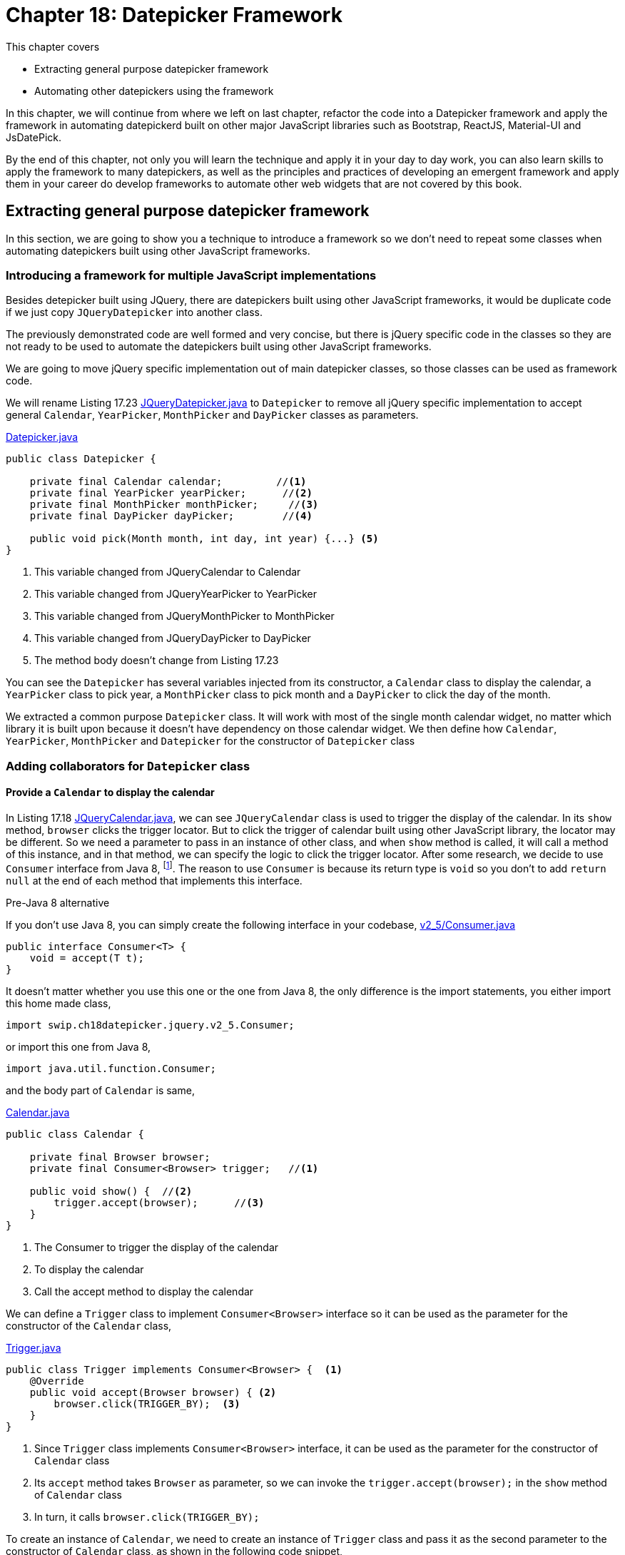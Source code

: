 = Chapter 18: Datepicker Framework

:imagesdir: ../images/ch18_datepicker

This chapter covers

* Extracting general purpose datepicker framework
* Automating other datepickers using the framework

In this chapter, we will continue from where we left on last chapter, refactor the code into a Datepicker framework and apply the framework in automating datepickerd built on other major JavaScript libraries such as Bootstrap, ReactJS, Material-UI and JsDatePick.

By the end of this chapter, not only you will learn the technique and apply it in your day to day work, you can also learn skills to apply the framework to many datepickers, as well as the principles and practices of developing an emergent framework and apply them in your career do develop frameworks to automate other web widgets that are not covered by this book.

== Extracting general purpose datepicker framework

In this section, we are going to show you a technique to introduce a framework so we don't need to repeat some classes when automating datepickers built using other JavaScript frameworks.

=== Introducing a framework for multiple JavaScript implementations

Besides detepicker built using JQuery, there are datepickers built using other JavaScript frameworks, it would be duplicate code if we just copy `JQueryDatepicker` into another class.



The previously demonstrated code are well formed and very concise, but there is jQuery specific code in the classes so they are not ready to be used to automate the datepickers built using other JavaScript frameworks.



We are going to move jQuery specific implementation out of main datepicker classes, so those classes can be used as framework code.

We will rename Listing 17.23 link:https://github.com/selenium-webdriver-in-practice/source/blob/master/src/test/java/swip/ch18datepicker/jquery/v3/Datepicker.java##L23-L29[JQueryDatepicker.java] to `Datepicker` to remove all jQuery specific implementation to accept general `Calendar`, `YearPicker`, `MonthPicker` and `DayPicker` classes as parameters.

[[datepicker-source]]
[source,java]
.link:https://github.com/selenium-webdriver-in-practice/source/blob/master/src/test/java/swip/ch18datepicker/jquery/v2_5/Datepicker.java#L16-L57[Datepicker.java]
----
public class Datepicker {

    private final Calendar calendar;         //<1>
    private final YearPicker yearPicker;      //<2>
    private final MonthPicker monthPicker;     //<3>
    private final DayPicker dayPicker;        //<4>

    public void pick(Month month, int day, int year) {...} <5>
}
----
<1> This variable changed from JQueryCalendar to Calendar
<2> This variable changed from JQueryYearPicker to YearPicker
<3> This variable changed from JQueryMonthPicker to MonthPicker
<4> This variable changed from JQueryDayPicker to DayPicker
<5> The method body doesn't change from Listing 17.23



You can see the `Datepicker` has several variables injected from its constructor, a `Calendar` class to display the calendar, a `YearPicker` class to pick year, a `MonthPicker` class to pick month and a `DayPicker` to click the day of the month.

We extracted a common purpose `Datepicker` class. It will work with most of the single month calendar widget, no matter which library it is built upon because it doesn’t have dependency on those calendar widget. We then define how  `Calendar`, `YearPicker`, `MonthPicker` and `Datepicker` for the constructor of `Datepicker` class

=== Adding collaborators for `Datepicker` class

==== Provide a `Calendar` to display the calendar

In Listing 17.18 link:https://github.com/selenium-webdriver-in-practice/source/blob/master/src/test/java/swip/ch17jquerydatepicker/jquery/v2/JQueryCalendar.java#L7-18[JQueryCalendar.java], we can see `JQueryCalendar` class is used to trigger the display of the calendar. In its `show` method, `browser` clicks the trigger locator. But to click the trigger of calendar built using other JavaScript library, the locator may be different. So we need a parameter to pass in an instance of other class, and when `show` method is called, it will call a method of this instance, and in that method, we can specify the logic to click the trigger locator. After some research, we decide to use `Consumer` interface from Java 8, footnote:[https://docs.oracle.com/javase/8/docs/api/java/util/function/Consumer.html]. The reason to use `Consumer` is because its return type is `void` so you don't to add `return null` at the end of each method that implements this interface.

[sidebar]
.Pre-Java 8 alternative
****
If you don't use Java 8, you can simply create the following interface in your codebase, link:https://github.com/selenium-webdriver-in-practice/source/blob/master/src/test/java/swip/ch18datepicker/jquery/v2_5/Consumer.java#L3-5[v2_5/Consumer.java]

[source,java]
----
public interface Consumer<T> {
    void = accept(T t);
}
----

It doesn't matter whether you use this one or the one from Java 8, the only difference is the import statements, you either import this home made class,

[source,java]
----
import swip.ch18datepicker.jquery.v2_5.Consumer;
----

or import this one from Java 8,

[source,java]
----
import java.util.function.Consumer;
----

****

and the body part of `Calendar` is same,

[source,java]
.link:https://github.com/selenium-webdriver-in-practice/source/blob/master/src/test/java/swip/framework/datepicker/Calendar.java#L14-L36[Calendar.java]
----
public class Calendar {

    private final Browser browser;
    private final Consumer<Browser> trigger;   //<1>

    public void show() {  //<2>
        trigger.accept(browser);      //<3>
    }
}
----
<1> The Consumer to trigger the display of the calendar
<2> To display the calendar
<3> Call the accept method to display the calendar

We can define a `Trigger` class to implement `Consumer<Browser>` interface so it can be used as the parameter for the constructor of the `Calendar` class,

[[Trigger-code]]
[source,java]
.link:https://github.com/selenium-webdriver-in-practice/source/blob/master/src/test/java/swip/ch18datepicker/jquery/v3/Trigger.java#L9-15[Trigger.java]
----
public class Trigger implements Consumer<Browser> {  <1>
    @Override
    public void accept(Browser browser) { <2>
        browser.click(TRIGGER_BY);  <3>
    }
}
----
<1> Since `Trigger` class implements `Consumer<Browser>` interface, it can be used as the parameter for the constructor of `Calendar` class
<2> Its `accept` method takes `Browser` as parameter, so we can invoke the `trigger.accept(browser);` in the `show` method of `Calendar` class
<3> In turn, it calls `browser.click(TRIGGER_BY);`

To create an instance of `Calendar`, we need to create an instance of `Trigger` class and pass it as the second parameter to the constructor of `Calendar` class, as shown in the following code snippet,

[source,java]
.Create Calendar instance
----
Calendar calendar = new Calendar(browser, new Trigger()); <1>
calendar.show();   <2>
----
<1> Create an instance of the calendar
<2> Call its `show` method and in term call the `accept` method of the `Trigger` class and call `browser.click(TRIGGER_BY);`

A calendar will be displayed after this call.

Here is the sequence diagram of how to trigger the display of the calendar

image::calendar-seq.png[title=Sequence Diagram of Triggering the Display of Calendar]

[sidebar]
.Consumer vs Function
****
We did use `Function<Browser, Void>` at the beginning of the writing. At that time, the `Trigger` class was implemented as link:https://github.com/selenium-webdriver-in-practice/source/blob/master/src/test/java/swip/ch18datepicker/jquery/v2_5/Trigger.java#L9-16[v2_5/Trigger.java]

[source,java]
----
public class Trigger implements Function<Browser,Void> {

    @Override
    public Void apply(Browser browser) {
        browser.click(TRIGGER_BY);
        return null;
    }
}
----

This `Trigger` class implements `Function<Browser, Void>` interface and return `Void` type, so it needs an extra line of `return null` at the end of the method.

`Consumer` interface from Java 8 is better in this case.
****

==== Implementing `MonthPicker` class to pick month

We then define a `MonthPicker` class in charge of flipping the calendar to the desired month. We learnt from Chapter 17 that `MonthPicker` class need to be able to read "Display Month" from calendar and click "Previous Month Button" or "Next Month Button", depending on the direction of the month it wants to pick. In Listing 17.20, those responsibility is handled by the methods inside `MonthPicker` class. We are going to treat the buttons the same way we treat the trigger, to let them be a `Consumer<Browser` interface and implement the logic inside `accept` method to click the button. Since we need to read the "Display Month" as an integer value, we define that as an `Function<Browser, Integer>`.

These are the instance variables of `MonthPicker` class, they are passed by the constructor of the class.

[source,java]
.link:https://github.com/selenium-webdriver-in-practice/source/blob/master/src/test/java/swip/ch18datepicker/jquery/v2_5/MonthPicker.java#L11-14[MonthPicker.java]
----
private final Browser browser;                       //<1>
private final Consumer<Browser> previousMonth;         //<2>
private final Consumer<Browser> nextMonth;                //<3>
private final Function<Browser, Integer> displayMonth;      //<4>
----
<1> A `Browser` which provides access to `WebDriver`
<2> A `Consumer<Browser>` to click previous month button
<3> A `Consumer<Browser>` to click next month button
<4> A `Function<Browser, Integer>` to read the display month on calendar

And the `pick` method has the same logic as Listing 17.20, what has changed is that those original methods of `JQueryMonthPicker` are replaced by the methods from those instance variables `previousMonth`,`nextMonth` and `displayMonth`

.Relocation of original JQueryDatepicker methods for month related operations
[cols="3",options="header",]
|=========================================
|Original methods of JQueryMonthPicker
|New methods in MonthPicker
|Host Classes of the new methods

|`displayMonth()`
|`displayMonth .apply(browser)`
|`DisplayMonth`

|`nextMonth()`
|`nextMonth .accept(browser)`
|`NextMonth`

|`previousMonth()`
|`previousMonth .accept(browser)`
|`PreviousMonth`
|=========================================

Here is the `pick` method of `MonthPicker`,

[source,java]
.link:https://github.com/selenium-webdriver-in-practice/source/blob/master/src/test/java/swip/ch18datepicker/jquery/v2_5/MonthPicker.java#L26-L37[MonthPicker.java]
----
public void pick(int month) {
    int difference =  displayMonth.apply(browser) - month;    //<1>
    if (difference < 0) {                             //<2>
        for (int i = difference; i < 0; i++) {
            nextMonth.accept(browser);            //<3>
        }
    } else if (difference > 0) {                       //<4>
        for (int i = 0; i < difference; i++) {              //<5>
           previousMonth.accept(browser);
        }
    }
}
----
<1> To calculate how many times it need to click, if displayMonth is 8 and month is 11, then the difference is -3
<2> If the difference is negative, it means the target is in the future, so need to click next month button
<3> Clicking next month button many times, according to the difference between displayMonth of month
<4> If the difference is positive, it means the target is in the past, so need to click previous month button
<5> Clicking previous month button many times, according to the difference between displayMonth of month

And we can use the host class names in the column 3 of the table to define the classes to be used as parameters for the constructor of `MonthPicker` class.

`PreviousMonth` class for the second parameter of the constructor of `MonthPicker` class,

[source,java]
.link:https://github.com/selenium-webdriver-in-practice/source/blob/master/src/test/java/swip/ch18datepicker/jquery/v3/PreviousMonth.java#L10-16[PreviousMonth.java]
----
public class PreviousMonth implements Consumer<Browser> {  <1>
    @Override
    public void accept(Browser browser) {
        browser.await(CALENDAR).click(PREV_MONTH_BUTTON); <2>
    }
}
----
<1> It implements `Consumer<Browser>`
<2> This is same as `previousMonth` method in `JQueryMonthPicker` class

`NextMonth` class for the third parameter of the constructor of `MonthPicker` class,

[source,java]
.link:https://github.com/selenium-webdriver-in-practice/source/blob/master/src/test/java/swip/ch18datepicker/jquery/v3/NextMonth.java#L10-16[NextMonth.java]
----
public class NextMonth implements Consumer<Browser> {   <1>
    @Override
    public void accept(Browser browser) {     <2>
        browser.await(CALENDAR).click(NEXT_MONTH_BUTTON);
    }
}
----
<1> It implements `Consumer<Browser>`
<2> This is same as `nextMonth` method in `JQueryMonthPicker` class

`DisplayMonth` class for the fourth parameter of the constructor of `MonthPicker` class,

[source,java]
.link:https://github.com/selenium-webdriver-in-practice/source/blob/master/src/test/java/swip/ch18datepicker/jquery/v3/DisplayMonth.java#L11-18[DisplayMonth.java]
----
public class DisplayMonth implements Function<Browser, Integer> {  <1>
   @Override
   public Integer apply(Browser browser) {          <2>
       String text = browser.await(CALENDAR).getUpperText(MONTH);
       return Month.valueOf(text).ordinal();
   }
}
----
<1> It implements `Function<Browser, Integer>`
<2> This is same as `displayMonth` method in `JQueryMonthPicker` class

Then we can create an instance of `MonthPicker` class by calling its constructor with the required parameters, `browser`, `new PreviousMonth()`, `new NextMonth()` and `new DisplayMonth()`.

[source,java]
----
new MonthPicker(browser,
  new PreviousMonth(), new NextMonth(), new DisplayMonth());
----

And this instance of `MonthPicker` can use used as a parameter for the constructor of `DatePicker` class.

==== Changing `MonthPicker` to `CalendarPicker` class to pick both month and year

We are extracting a `YearPicker` class in charge of flipping the calendar to the desired year, but we notice it has exactly same type of variables as `MonthPicker` class. The logic of the `pick` method of `YearPicker` and `MonthPicker` are same except that use different variable names, so we decide to use one class `CalendarPicker`.

[[CalendarPicker]]
[source,java]
.link:https://github.com/selenium-webdriver-in-practice/source/blob/master/src/test/java/swip/framework/datepicker/CalendarPicker.java#L8-L40[CalendarPicker.java]
----
public class CalendarPicker {

    private final Browser browser;
    private final Consumer<Browser> previous;      //<1>
    private final Consumer<Browser> next;          //<2>
    private final Function<Browser, Integer> displayValue; //<3>

    void pick(int value) {...}  <4>
}
----
<1> It can be previous month or previous year
<2> It can be next month or next year
<3> It can be display month or display year
<4> The logic is same as before except the variable names changed accordingly

Same as month picking classes, we need some year picking classes as well,

.Relocation of original JQueryDatepicker methods for year related operations
[cols="3",options="header",]
|=========================================
|Original methods of JQueryYearPicker
|New methods in CalendarPicker
|Host Classes of new methods

|`displayYear()` |`displayValue.apply(browser)`|`DisplayYear`
|`nextYear()`    |`next.accept(browser)`       |`NextYear`
|`previousYear()`|`previous.accept(browser()`  |`PreviousYear`
|=========================================

And we can provide implementations for jQuery and use them as the parameters for the constructor of the `YearPicker`.

`PreviousYear` class for the second parameter of the constructor of `YearPicker` class,

[source,java]
.link:https://github.com/selenium-webdriver-in-practice/source/blob/master/src/test/java/swip/ch18datepicker/jquery/v3/PreviousYear.java#L7-17[PreviousYear.java]
----
public class PreviousYear implements Consumer<Browser> {  <1>

    private final PreviousMonth previousMonth = new PreviousMonth();

    @Override
    public void accept(Browser browser) {       <2>
        for (int i = 0; i < 12; i++) {      <3>
            previousMonth.accept(browser);
        }
    }
}
----
<1> It implements `Consumer<Browser>`
<2> This method is the `previousYear` in `JQueryYearPicker` class
<3> Same as `JQueryYearPicker` class, it uses `PreviousMonth` to click the previous month button 12 times.

`NextYear` class for the third parameter of the constructor of `YearPicker` class,

[source,java]
.link:https://github.com/selenium-webdriver-in-practice/source/blob/master/src/test/java/swip/ch18datepicker/jquery/v3/NextYear.java#L7-17[NextYear.java]
----
public class NextYear implements Consumer<Browser> {      <1>

    private final NextMonth nextMonth = new NextMonth();

    @Override
    public void accept(Browser browser) {     <2>
        for (int i = 0; i < 12; i++) {      <3>
            nextMonth.accept(browser);
        }
    }
}
----
<1> It implements `Consumer<Browser>`
<2> This method is the `nextYear` in `JQueryYearPicker` class
<3> Same as `JQueryYearPicker` class, it uses `NextMonth` to click the next month button 12 times.

`DisplayYear` class for the fourth parameter of the constructor of `YearPicker` class,

[source,java]
.link:https://github.com/selenium-webdriver-in-practice/source/blob/master/src/test/java/swip/ch18datepicker/jquery/v3/DisplayYear.java#L10-17[DisplayYear.java]
----
public class DisplayYear implements Function<Browser, Integer> { <1>
    @Override
    public Integer apply(Browser browser) {             <2>
        String text = browser.await(CALENDAR).getText(YEAR);
        return Integer.parseInt(text);
    }
}
----
<1> It implements `Function<Browser, Integer>`
<2> This method is the `displayYear` in `JQueryYearPicker` class

We can create an instance of `CalendarPicker` class by calling its constructor and pass the required parameters such as `browser`, `new PreviousYear()`, `new NextYear()` and `new DisplayYear()`,

[source,java]
.Create CalendarPicker instance to pick year
----
new CalendarPicker(browser, new PreviousYear(), new NextYear(), new DisplayYear()),
----

And this instance of `CalendarPicker` can use used as a parameter for the constructor of `DatePicker` class.

Here is the sequence diagram of how `CalendarPicker` works,

image::calendarpicker-seq.png[title=Sequence Diagram of how `CalendarPicker` works]

==== Providing an interface for picking a day from the month

We add this `DayPicker` interface to pick the day from the calendar month. Since we don't have a way to template the operations to pick a day, so we make it an interface.

[source,java]
.link:https://github.com/selenium-webdriver-in-practice/source/blob/master/src/test/java/swip/ch18datepicker/jquery/v3/DayPicker.java#L3-5[DayPicker.java]
----
public interface DayPicker {
    void pick(int day);
}
----

And have the `JQueryDayPicker` implementing this interface and change its `pickDay` method to `pick`, link:https://github.com/selenium-webdriver-in-practice/source/blob/master/src/test/java/swip/ch18datepicker/jquery/v3/JQueryDayPicker.java##L10-L24[JQueryDayPicker.java]

[source,java]
----
public class JQueryDayPicker implements DayPicker {...}
----

After these changes, `Datepicker` class evolves into the following form, but the body of `pick` method doesn't change from Listing [[datepicker-source]], what has changed is the types of the instance variables.

[[datepicker-source]]
[source,java]
.link:https://github.com/selenium-webdriver-in-practice/source/blob/master/src/test/java/swip/framework/datepicker/Datepicker.java#L15-18[Datepicker.java]
----
private final Calendar calendar;           //<1>
private final CalendarPicker yearPicker;                  //<2>
private final CalendarPicker monthPicker;                 //<3>
private final DayPicker dayPicker;        //<4>
----
<1> The Calendar
<2> The control to pick the year from the calendar, it changed from YearPicker to CalendarPicker
<3> The control to pick the month from the calendar, it changed from MonthPicker to CalendarPicker
<4> The control to pick the day from the calendar

Here is the class diagram of current `Datepicker`,

image::Datepicker.v5.png[title=Class Diagram of Datepicker]

You can see, it is simpler than the previous version and only have 4 framework classes.

Then We use page object pattern to organize the responsibilities of the page.

==== Adding a Page Object to create the `Datepicker` object

Applying what we have learnt from Chapter 5, we create `JQueryDatepickerPage` class with the `pick` method to pick the date and `getDate` method to read the date it picks, and the `pick` method just delegates the call to the datepicker instance variable it creates during construction time. You can see how to create an instance of `Datepicker` class in the constructor of `JQueryDatepickerPage` class,

[[JQueryDatepickerPage-code]]
[source,java]
.link:https://github.com/selenium-webdriver-in-practice/source/blob/master/src/test/java/swip/ch18datepicker/jquery/v3/JQueryDatepickerPage.java#L19-25[JQueryDatepickerPage.java]
----
this.datepicker = new Datepicker(  //<1>
    new Calendar(browser, new Trigger()),
    new CalendarPicker(browser,
         new PreviousYear(), new NextYear(), new DisplayYear()),
    new CalendarPicker(browser,
         new PreviousMonth(), new NextMonth(), new DisplayMonth()),
    new JQueryDayPicker(browser));
----
<1> Creating an instance of `Datepicker` and injecting its instance variables using constructor injection

The it can tested by the test `JQueryDatepicker_v3_IT`. As of the writing, it flips the calendar towards the future direction.

While extracting jQuery specific logic out of the framework classes, we have implemented many classes, for example, `Trigger`, `PreviousMonth`, `PreviousYear` and so on to represent the controls on calendar. This approach resulted in too many classes to be managed. One way to remove those classes is to use Lambda Expression from Java 8. When we automate other datepickers, we will replace those classes instantiation with lambda expression.

== Automating other datepickers

We then use the same framework to automate the datepicker built using Bootstrap.

=== Automating Bootstrap datepicker

Bootstrap is a very popular web framework, so we are going to use its datapicker to demonstrate the applicability of this Datepicker framework. We are going to use Web Developer Tool to inspect the elements of this datepicker.

==== Identifying the elements of Bootstrap datepicker

Most of the elements on Bootstrap calendar are similar to jQuery calendar except they use different `class` attributes. But there is a major difference, unlike jQuery, whose display year and display month are in two separate HTML `span` elements, on Bootstrap calendar, the month and year displayed are on same HTML `th` element.

[source,html]
----
<th colspan="5" class="datepicker-switch">February 2016</th>  <1>
----

How to make it work with the framework we developed for jQuery datepicker? We are going to need a class to extract the month and year value from the same display element, but first we need to code to locate those elements.

Once we identify all the important elements on the Bootstrap datepicker, we can define locator supplier enum `BootstrapByClassName` to implement `Supplier<By>`.

[[BootstrapByClassName]]
[source,java]
.link:https://github.com/selenium-webdriver-in-practice/source/blob/master/src/test/java/swip/locators/bootstrap/BootstrapByClassName.java#L14-L32[BootstrapByClassName.java]
----
CALENDAR("datepicker-days"),            //<1>
TRIGGER_BY("trigger"),                  //<2>
NEXT_MONTH_BUTTON("next"),              //<3>
PREV_MONTH_BUTTON("prev"),              //<4>
DISPLAY_MONTH_YEAR("datepicker-switch");      //<5>
----
<1> Locator for the calendar
<2> Locator for the calendar trigger
<3> Locator for next month button
<4> Locator for previous month button
<5> Locator for display month and year

Next, we are going to implement some function to click the elements to flip the calendar backwards or forwards.

==== Implementing Bootstrap specific functions using lambda expression

Unlike jQuery, we implemented many classes for the functions, we are going to use lambda expression to create the `Datepicker` instance. But this works only on Java 8.

[source,java]
.link:https://github.com/selenium-webdriver-in-practice/source/blob/master/src/test/java/swip/ch18datepicker/bootstrap/v1/BootstrapDatepickerPage.java#L21-34[BootstrapDatepickerPage.java]
----
this.datepicker = new Datepicker(
    new Calendar(browser,       <6>
        b -> browser.click(TRIGGER_BY)  <1>
    ),
    new CalendarPicker(browser,    <7>
        b -> previousYear(),  <2>
        b -> nextYear(),      <3>
        b -> displayYear()    <4>
    ),
    new CalendarPicker(browser,     <8>
        b -> previousMonth(),
        b -> nextMonth(),
        b -> displayMonth()
    ), new BoostrapDayPicker(browser));      <5>
----
<1> Create a `Consumer<Browser>` object and when its `accept` method is called, call `broswer.click(TRIGGER_BY)` for the second parameter to `Calendar`
<2> Create a `Consumer<Browser>` object and when its `accept` method is called, call `this.previousYear()` for the second parameter to `YearPicker`
<3> Create a `Consumer<Browser>` object and when its `accept` method is called, call `this.nextYear()` for the third parameter to `YearPicker`
<4> Create a `Function<Browser, Integer>` object and when its `apply` method is called, call `this.displayYear()` for the fourth parameter to `YearPicker`
<5> Create a `BoostrapDayPicker` object for the fourth parameter to `Datepicker`
<6> Create a `Calendar` object for the first parameter to `Datepicker`
<7> Create a `CalendarPicker` object for the second parameter to `Datepicker`
<8> Create a `CalendarPicker` object for the second parameter to `Datepicker`

You use Lambda expression to create instance of those classes, so you don't need to define `Trigger`, `PreviousYear`, `NextYear`, `DisplayYear`, `PreviousMonth`, `NextMonth` and `DisplayMonth` classes. But you still need to add those methods inside `BootstrapDatepickerPage` to provide correspondent functions.

Here are some methods used to pick month and the methods for pick year are quite similar.

[source,java]
.link:https://github.com/selenium-webdriver-in-practice/source/blob/master/src/test/java/swip/ch18datepicker/bootstrap/v1/BootstrapDatepickerPage.java#L62-77[BootstrapDatepickerPage.java]
----
private int displayMonth() {
    return TO_MONTH.apply(extract(browser, 0)).ordinal();
}

private void previousMonth() {
    browser.await(CALENDAR).click(PREV_MONTH_BUTTON);  //<3>
}

private void nextMonth() {
    browser.await(CALENDAR).click(NEXT_MONTH_BUTTON);  //<4>
}

private String extract(Browser browser, int i) {  //<1>
    return browser.await(CALENDAR)
        .getText(DISPLAY_MONTH_YEAR).split(" ")[i];
}
----

`BoostrapDayPicker` is the day picker for Bootstrap. And Bootstrap calendar behaves slightly different from jQuery calendar, it doesn't close after `WebDriver` clicks the day button, so we need to add logic to click outside the calendar to close it.

[source,java]
.link:https://github.com/selenium-webdriver-in-practice/source/blob/master/src/test/java/swip/ch18datepicker/bootstrap/v1/BootstrapDayPicker.java#L11-L29[BootstrapDayPicker.java]
----
public class BootstrapDayPicker implements DayPicker {

    private Browser browser;

    @Override
    public void pick(int day) {
      browser.await(CALENDAR).findElements(TD)       <2>
          .filter(e -> e.getText().equals(String.valueOf(day)))  <3>
          .findFirst()      <5>
          .get()
          .click();                           <4>
      browser.click(FORM);              <1>
      browser.await(new ElementVisible(CALENDAR).negate()); <6>
    }
}
----
<1> After clicking the day from the month, bootstrap doesn't closed the calendar so need to click outside the calendar to close it
<2> Find the calendar and then find all td elements on the calendar
<3> Find all td elements with the text same as the day string
<4> Click it, that is the day we want to pick
<5> The first td same as the day string is the only one we are looking for
<6> Wait for the calendar become invisible

You can run the following test to see how it works, and the style of this test is more concise than Listing <<jQueryDatePickerPage-V5>>,

[source,java]
.link:https://github.com/selenium-webdriver-in-practice/source/blob/master/src/test/java/swip/ch18datepicker/tests/BootstrapDatepicker_v1_IT.java#L27-L33[BootstrapDatepicker_v1_IT.java]
----
@Test
public void pickADate() {
// TODO
}
----
<1> Create an instance of anonymous subclass `BootstrapDatepickerPage` class and the code within the inner bracket is anonymous constructor
<2> Call `pick` method of  `BootstrapDatepickerPage`
<3> Call `getDate` method of  `BootstrapDatepickerPage`

Now we can conclude that the framework can be used in the automation for two datepicker implementations.

As of today, ReactJS became more and more popular, can we use this framework to automate the datepicker built upon ReactJS?

=== Automating ReactJS Datepicker crafted by Hackerone

ReactJS became more and more popular now, so we use this ReactJS Datapicker crafted by Hacherone to demonstrate the applicability of this Datepicker framework. But it is not the only datepicker available for ReactJS.

==== Identifying the elements of ReactJS Datepicker

Most of the elements on ReactJS calendar are also similar to jQuery and Bootstrap calendars except they use different `class` attributes. Similar as Bootstrap, the month and year displayed are on one `div` element.

[source,html]
----
<div class="react-datepicker__current-month">April 2016</div>
----

So we also need to extract the month and year value from the `div` element, just like what we did for Bootstrap.

We define locator supplier enum `ReactByClassName` to implement `Supplier<By>`,

[[ReactByClassName]]
[source,java]
.link:https://github.com/selenium-webdriver-in-practice/source/blob/master/src/test/java/swip/locators/react/ReactByClassName.java#L14-L19[ReactByClassName.java]
----
TRIGGER_CONTAINER("react-datepicker__input-container"),
TRIGGER_BY("ignore-react-onclickoutside"),
CALENDAR("react-datepicker"),            //<1>
NEXT_MONTH_BUTTON("react-datepicker__navigation--next"),              //<2>
PREV_MONTH_BUTTON("react-datepicker__navigation--previous"),              //<3>
DISPLAY_MONTH_YEAR("react-datepicker__current-month");      //<4>
----
<1> Locator for the calendar
<2> Locator for next month button
<3> Locator for previous month button
<4> Locator for display month and year

We learnt from Chapter 6 that we can't use its `class` attribute to locate input field. And we are going to use an Xpath alternative locating method to find the trigger,

[[ReactByXpath]]
[source,java]
.link:https://github.com/selenium-webdriver-in-practice/source/blob/master/src/test/java/swip/locators/react/ReactByXpath.java#L14-L28[ReactByXpath.java]
----
TRIGGER_BY("//*[@id=\"app\"]/descendant::input");  <1>
----
<1> It means find something with id "app" and the first input field on that element

We run this test and it displays the calendar.

[source,java]
.link:https://github.com/selenium-webdriver-in-practice/source/blob/master/src/test/java/swip/ch18datepicker/tests/FindByXpath_v2_IT.java#L27-L33[FindByXpath_v2_IT.java]
----
@Test
public void trigger() {
     browser.click(ReactByXpath.TRIGGER_BY);
}
----

And you can see how clean the code becomes after using framework.

Next, we are going to implement some function to click the elements to flip the calendar backwards or forwards.

==== Implementing ReactJS specific functions

Unlike jQuery, we used individual classes for each functions, and unlike Bootstrap, we used lambda expression to organize those functions, for ReactJS, we are going to use enum constants.

First, implement the functions to read the year and month.

===== Organizing functions to read year and month on calendar into integers

We need to implement the functions to read the year and month information displayed on calendar, `ReactCalendarDisplayValue` implements `Function<Browser, Integer>` and we use its constants as the parameter for the constructor of `CalendarPicker` class in Listing <<CalendarPicker>>.

[source,java]
.link:https://github.com/selenium-webdriver-in-practice/source/blob/master/src/test/java/swip/ch18datepicker/react/ReactCalendarDisplayValue.java##L8-L38[ReactCalendarDisplayValue.java]
----
import static swip.locators.react.ReactByClassName.CALENDAR;          <5>
import static swip.locators.react.ReactByClassName.DISPLAY_MONTH_YEAR;   <6>

public enum ReactCalendarDisplayValue implements Function<Browser, Integer> {

    DISPLAY_YEAR {
        @Override
        public Integer apply(Browser browser) {
            return parseInt(extract(browser, 1));       //<1>
        }
    },
    DISPLAY_MONTH {
        @Override
        public Integer apply(Browser browser) {
            return TO_MONTH.apply(extract(browser, 0)).ordinal();       //<2>
        }
    };

    private static String extract(Browser browser, int i) {  //<3>
        return browser.await(CALENDAR)
           .getText(DISPLAY_MONTH_YEAR).split(" ")[i];  <4>
    }

}
----
<1> Extract year from the display
<2> Extract month from the display
<3> On the ReactJS datepicker, the month and year are in the same element
<4> We need to split it into two, display month and display year
<5> The locator enum constant for the calendar
<6> The locator enum constant for the display month and year

And ReactJS calendar controls for various buttons.

===== Organizing ReactJS Calendar Controls

`ReactCalendarControls` implements `Consumer<Browser>` so its constants can be used as the parameter for the constructor of `CalendarPicker` class in Listing <<CalendarPicker>>. And `CalendarPicker` class is used as the parameters when constructing an instance of `Datepicker` class, as shown in Listing <<BoostrapDatepickerPage>>.

[[ReactCalendarControls]]
[source,java]
.link:https://github.com/selenium-webdriver-in-practice/source/blob/master/src/test/java/swip/ch18datepicker/react/ReactCalendarControls.java##L7-L47[ReactCalendarControls.java]
----
import static swip.locators.react.ReactByXpath.TRIGGER_BY;  <6>
import static swip.locators.react.ReactByClassName.*;  <6>

public enum ReactCalendarControls implements Consumer<Browser> {    //<6>
    TRIGGER {
        @Override
        public void accept(Browser browser) {
             browser.click(TRIGGER_BY);     <1>
        }
    },
    NEXT_MONTH {
        @Override
        public void accept(Browser browser) {
            browser.await(CALENDAR).click(NEXT_MONTH_BUTTON);          //<2>
        }
    },
    PREVIOUS_MONTH {...}, <3>
    NEXT_YEAR {
        @Override
        public void accept(Browser browser) {
            for (int i = 0; i < 12; i++) {       //<4>
                NEXT_MONTH.accept(browser);
            }
        }
    },
    PREVIOUS_YEAR {...}  <5>
}
----
<1> Clicking the tigger to display the calendar
<2> Clicking the next month button
<3> Clicking the previous month button
<4> Since there is no next year button, clicking the next month button 12 times
<5> Similar to `NEXT_YEAR`
<6> The locator enum constants for ReactJS calendar controls

And day picker for ReactJS.

===== Implementing ReactJS specific day picking class

ReactJS calendar behaves same as jQuery calendar, it closes after `WebDriver` clicks the day button, so we don't need to do anything to close it.

[[ReactDayPicker]]
[source,java]
.link:https://github.com/selenium-webdriver-in-practice/source/blob/master/src/test/java/swip/ch18datepicker/react/ReactDayPicker.java#L10-L28[ReactDayPicker.java]
----
public class ReactDayPicker implements DayPicker {

    private Browser browser;

    @Override
    public void pick(int day) {
        browser.await(CALENDAR).findElements(DIV)       <1>
            .filter(e -> e.getText().equals(String.valueOf(day)))  <2>
            .findFirst()      <4>
            .get()
            .click();                           <3>
        browser.await(new ElementVisible(CALENDAR).negate());  //<5>
    }
}
----
<1> Find the calendar and then find all div elements on the calendar
<2> Find all td elements with the text same as the day string
<3> Click it, that is the day we want to pick
<4> The first td same as the day string is the only one we are looking for
<5> Wait for the calendar become invisible

We then add `ReactDatepickerPage` class, just like what we did for jQuery and Bootstrap.

===== Using page class to apply the Page Object pattern

We add `ReactDatepickerPage` class to encapsulate the `Datepicker` and logic to access elements on the page,

[[ReactDatepickerPage]]
[source,java]
.link:https://github.com/selenium-webdriver-in-practice/source/blob/master/src/test/java/swip/ch18datepicker/react/ReactDatepickerPage.java#L22-L27[ReactDatepickerPage.java]
----
this.datepicker = new Datepicker(
    new Calendar(browser, TRIGGER),
    new CalendarPicker(browser, PREVIOUS_YEAR, NEXT_YEAR, DISPLAY_YEAR),  <1>
    new CalendarPicker(browser, PREVIOUS_MONTH, NEXT_MONTH, DISPLAY_MONTH),
    new ReactDayPicker(browser)
);
----
<1> These constants are from `ReactCalendarControls` and `ReactCalendarDisplayValue`

You can run the following test to see how it works,

[source,java]
.link:https://github.com/selenium-webdriver-in-practice/source/blob/master/src/test/java/swip/ch18datepicker/tests/ReactDatepickerIT.java#L27-L33[ReactDatepickerIT.java]
----
// TODO
----

Similarly, we can just copy the structure of those enum from ReactJS package to other packages and modify them to automate other datepickers.

=== Automating Material-UI datepicker

We can use Web Developer Tool to gather the locators from Material-UI datepicker, unfortunately there is no id can be used so we have to use Xpath locators. We create `MaterialByXpath` enum can add following constants into it.

[source,java]
.link:https://github.com/selenium-webdriver-in-practice/source/blob/master/src/test/java/swip/locators/material_ui/MaterialByXpath.java#L14-L19[MaterialByXpath.java]
----
TRIGGER_BY("//*[@id=\"mui-id-2\"]"),
CALENDAR(
"/html/body/div[2]/div/div[1]/div/div/div[1]"),
OK_BUTTON(
"/html/body/div[2]/div/div[1]/div/div/div[2]/button[2]/div/span"),
NEXT_MONTH_BUTTON(
"/html/body/div[2]/div/div[1]/div/div/div[1]/div/div[3]/div[1]/div[3]/button"),
PREV_MONTH_BUTTON(
"/html/body/div[2]/div/div[1]/div/div/div[1]/div/div[3]/div[1]/div[2]/button"),
DISPLAY_MONTH_YEAR(
"/html/body/div[2]/div/div[1]/div/div/div[1]/div/div[3]/div[1]/div[1]/div/div");
----

`MaterialCalendarControls`, `MaterialCalendarDisplayValue`, `MaterialDayPicker` and `MaterialDatepickerPage` look same as the ones for ReactJS implementation except importing the enum constants from `MaterialByXpath`.

[source,java]
----
import static swip.locators.material_ui.MaterialByXpath.*;
----

`MaterialCalendarControls` is the enum with `TRIGGER`, `NEXT_MONTH` and so on.

[source,java]
.link:https://github.com/selenium-webdriver-in-practice/source/blob/master/src/test/java/swip/locators/material_ui/MaterialCalendarControls.java#L14-L19[MaterialCalendarControls.java]
----
public enum MaterialCalendarControls implements Consumer<Browser> {    //<6>
    TRIGGER {...},
    NEXT_MONTH {...},
    PREVIOUS_MONTH {...},
    NEXT_YEAR {...},
    PREVIOUS_YEAR {...}
}
----

`MaterialCalendarDisplayValue` is the enum with `DISPLAY_YEAR` and `DISPLAY_MONTH`.

[source,java]
.link:https://github.com/selenium-webdriver-in-practice/source/blob/master/src/test/java/swip/locators/material_ui/MaterialCalendarDisplayValue.java#L14-L19[MaterialCalendarDisplayValue.java]
----
public enum MaterialCalendarDisplayValue implements Function<Browser, Integer> {
     DISPLAY_YEAR {...},
     DISPLAY_MONTH {...};
}
----

`MaterialDayPicker` is not an enum, it is a class and it is almost same as Listing <<ReactDayPicker>> expect it need to click "OK" button to close the calendar.

[source,java]
.link:https://github.com/selenium-webdriver-in-practice/source/blob/master/src/test/java/swip/locators/material_ui/MaterialDayPicker.java#L14-L19[MaterialDayPicker.java]
----
public class MaterialDayPicker implements DayPicker {

  @Override
  public void pick(int day) {
      browser.await(CALENDAR).findElements(BUTTON)
          .filter(e -> e.getText().equals(String.valueOf(day)))
          .findFirst()
          .get()
          .click();
      browser.click(OK_BUTTON);                             <1>
      browser.await(new ElementVisible(CALENDAR).negate());
  }
}
----
<1> You need to click the "OK" button to close the calendar

And `MaterialDatepickerPage` is almost same as `ReactDatepickerPage` in Listing <<ReactDatepickerPage>> except the last parameter is an `MaterialDayPicker`.

[source,java]
.link:https://github.com/selenium-webdriver-in-practice/source/blob/master/src/test/java/swip/locators/material_ui/MaterialDatepickerPage.java#L14-L19[MaterialDatepickerPage.java]
----
    this.datepicker = new Datepicker(
        new Calendar(browser, MaterialCalendarControls.TRIGGER),
        new CalendarPicker(browser, PREVIOUS_YEAR, NEXT_YEAR, DISPLAY_YEAR),
        new CalendarPicker(browser, PREVIOUS_MONTH, NEXT_MONTH, DISPLAY_MONTH),
        new MaterialDayPicker(browser)
    );
----

Here is a test to run the datepicker,

[source,java]
.link:https://github.com/selenium-webdriver-in-practice/source/blob/master/src/test/java/swip/ch18datepicker/tests/MaterialDatepicker_v1_IT.java#L27-L33[MaterialDatepicker_v1_IT.java]
----
@Test
public void pickADate() {
// TODO
}
----

But when you run `MaterialDatepicker_v1_IT` to verify it, it have intermittent error, as shown in following figure,

image::Failure1.png[title=Intermittent assertion error]

You observe that when Material-UI calendar flips, there is a transition effect so the display month and year flips like a real calendar and some click may misfire so the total flip is not enough even the count is right. And it stops before flipping to target month. So we need to modify `CalendarPicker` to check whether it has reached the month it wants to pick. If not, flip more until the display month is the month we want to pick. It is still like you flip calendar with eyes closed, and when you open eyes to check, you see it is not the month you want to pick, then you flip the calendar until they become same. This logic is still more efficient than checking for every flip.

[source,java]
.link:https://github.com/selenium-webdriver-in-practice/source/blob/master/src/test/java/swip/locators/material_ui/MaterialByXpath.java#L14-L19[MaterialByXpath.java]
----
void pick(int value) {
    int difference = displayValue.apply(browser) - value;
    while (difference != 0) {        <2>
        if (difference < 0) {
            for (int i = difference; i < 0; i++) {
                next.accept(browser);
            }
        } else if (difference > 0) {
            for (int i = 0; i < difference; i++) {
                previous.accept(browser);
            }
        }
        int newDiff = displayValue.apply(browser) - value;  <1>
        if (difference == newDiff) {
            break;
        }
        difference = newDiff;
    }
}
----
<1> This means when it doesn't make any progress when the month or year to pick is out of supported boundary of the calendar
<2> Use while loop to flip the calendar until the display month or year is the same as the one to pick

We slightly change it from the previous version, add a `while` loop and another statement by the end of loop the read the calendar and calculate the difference between what's on calendar now and what is the value it needs to pick. If it is not 0, the `while` loop will continue. Normally, it is 0, but due to transition effect, it may not be 0, then the flip the calendar couple of times to reach the month it wants to select.

But when we run the modified test, `MaterialDatepicker_v2_IT`. we get a different error,

image::Failure2.png[title=Intermittent array out of bound exception]

We trace the stack trace to this link of code, after split the text, we try to get the second element using index `1` since array starts from `0`.

[source,java]
----
return browser.getText(DISPLAY_MONTH_YEAR).split(" ")[i];
----

Still due to the transition effect, when we split the text, it doesn't have two elements in the result, so it throws the exception,

[source,java]
----
java.lang.ArrayIndexOutOfBoundsException: 1
----

We learnt that in Chapter 6, we can fix the problem by adding wait, so we add one more `await` method with `Function` as parameter to `ExplicitWait`, then the other two methods can just call this new method.

[source,java]
.link:https://github.com/selenium-webdriver-in-practice/source/blob/master/src/test/java/swip/framework/ExplicitWait.java#L34-L42[ExplicitWait.java]
----
default Element await(Supplier<By> by) {
    return await((SearchScope e) -> e.findElement(by)); <3>
}

default void await(Predicate<SearchScope> predicate) {
    await((Function<SearchScope, Boolean>) predicate::test);  <2>
}

default <T> T await(Function<SearchScope, T> function) {
    return new FluentWait<>(this)
        .withTimeout(1, SECONDS)
        .pollingEvery(10, MILLISECONDS)
        .ignoring(Exception.class)
        .until((SearchScope where) -> function.apply(where)); <1>
}
----
<1> `await` method calls the `until` method from `FluentWait`
<2> This is "method reference" since Java 8, if you don't cast it to `Function<SearchScope, Boolean>`, there is no compilation error but it will have a StackOverflow exception during runtime
<3> Use a lambda expression to construct a `Function` object and call the `await` method which calls `FluentWait`

This method will keep executing the function until it becomes successful or the given time is up. And we can call this method from the `extract` method.

[source,java]
.link:https://github.com/selenium-webdriver-in-practice/source/blob/master/src/test/java/swip/ch18datepicker/material_ui/v3/MaterialCalendarDisplayValue.java#L34-L38[MaterialCalendarDisplayValue.java]
----
private static String extract(Browser browser, int i) {
    return browser.await(
        (SearchScope s) ->
            browser.getText(DISPLAY_MONTH_YEAR).split(" ")[i]); <1>
}
----
<1> We wait for the split result having `i + 1` elements

Now `MaterialDatepicker_v3_IT` always passes. You can see, there is extra effort in making Material-UI Date Picker to work, that's the reason we didn't use Material-UI as example in Chapter 17.

[sidebar]
.Pre-Java 8 alternative
****
We assume you already become familiar with lambda expression now, but if you don't, here is an example written using anonymous inner class, which is more verbose then the one using lambda expression.

[source,java]
----
private static String extract(final Browser browser,
                              final int i) {
    return browser.await(new Function<SearchScope, String>() {
       @Override
       public String apply(SearchScope) {
          return browser.getText(DISPLAY_MONTH_YEAR).split(" ")[i]);
       }
    }
}
----
****

Next let us look at JsDatePick datepicker.

=== Automating JsDatePick datepicker

We implement `JsDatepickByClassName` for all the locators used by the datepicker.

[source,java]
.link:https://github.com/selenium-webdriver-in-practice/source/blob/master/src/test/java/swip/locators/jsdatepick/JsDatepickByClassName.java#L14-L19[JsDatepickByClassName.java]
----
CALENDAR("boxMainInner"),
NEXT_MONTH_BUTTON("monthForwardButton"),
PREV_MONTH_BUTTON("monthBackwardButton"),
NEXT_YEAR_BUTTON("yearForwardButton"),
PREV_YEAR_BUTTON("yearBackwardButton"),
DISPLAY_MONTH_YEAR("controlsBarText");
----

As well as `JsDatepickById` for the trigger element.

[source,java]
.link:https://github.com/selenium-webdriver-in-practice/source/blob/master/src/test/java/swip/locators/jsdatepick/JsDatepickById.java#L14-L28[JsDatepickById.java]
----
TRIGGER_BY("inputField");
----

Unlike other datepickers, JsDatePick actually has Previous Year and Next Buttons. So instead of clicking Next Month Button 12 times to make a next year equivalent, it can just click the Next Year Button,

[[JsDatePickControls]]
[source,java]
.link:https://github.com/selenium-webdriver-in-practice/source/blob/master/src/test/java/swip/ch18datepicker/jsdatepick/JsDatepickControls.java#L30-L41[JsDatepickControls.java]
----
NEXT_YEAR {
    @Override
    public void accept(Browser browser) {
        browser.await(CALENDAR).click(NEXT_YEAR_BUTTON);           //<1>
    }
},
PREVIOUS_YEAR {
    @Override
    public void accept(Browser browser) {
        browser.await(CALENDAR).click(PREV_YEAR_BUTTON);           //<2>
    }
}
----
<1> It clicks the `NEXT_YEAR_BUTTON` locator
<2> It clicks the `PREV_YEAR_BUTTON` locator

The rest of `JsDatepickControls` looks same as the one for ReactJS in Listing <<ReactCalendarControls>>. The other classes such as `JsDatepickDisplayValue`, `JsDatepickDayPicker` and `JsDatepickPage` look same as the ones for ReactJS except these classes import JsDatePick specific locators.

[source,java]
----
import static swip.locators.jsdatepick.JsDatepickById.*;
import static swip.locators.jsdatepick.JsDatepickByClassName.*;
----

But if you don't like the repeative method declaration in this enum, you can change the code to use the following style,

[source,java]
.link:https://github.com/selenium-webdriver-in-practice/source/blob/master/src/test/java/swip/ch18datepicker/jsdatepick/JsDatepickControlsLambda.java#L30-L41[JsDatepickControlsLambda.java]
----
public enum JsDatepickControlsLambda implements Consumer<Browser> {
    TRIGGER(browser -> browser.click(TRIGGER_BY)),    <2>
    NEXT_MONTH(browser -> browser.await(CALENDAR).click(NEXT_MONTH_BUTTON)),
    PREVIOUS_MONTH(browser -> browser.await(CALENDAR).click(PREV_MONTH_BUTTON)),
    NEXT_YEAR(browser -> browser.await(CALENDAR).click(NEXT_YEAR_BUTTON)),
    PREVIOUS_YEAR(browser -> browser.await(CALENDAR).click(PREV_YEAR_BUTTON));

    private Consumer<Browser> consumer;  <1>

    JsDatepickControlsLambda(Consumer<Browser> consumer) {   <3>
        this.consumer = consumer;
    }

    @Override
    public void accept(Browser browser) {
        consumer.accept(browser);  <4>
    }
}
----
<1> This enum has a `Consumer<Browser>` instance variable.
<2> The lambda expression creates an instance of `Consumer<Browser>` and call the constructor of this enum `JsDatepickControlsLambda`
<3> The constructor of this enum `JsDatepickControlsLambda`
<4> Delegate the call to the `Consumer<Browser>` instance variable

You can see it removed the duplicated method declaration `@Override public void accept(Browser browser)` from each constants in Listing <<JsDatePickControls>> and only have one enum level `accept` method. But it may not be worth to do the same thing for `JsDatepickDisplayValue`. The more constants in the enum, the more worthwhile to do it, otherwise, it is just a personal preference to use either way.

Since it has year buttons, we actually can write some cool tests. footnote:[These dates used in the tests are the destination dates of the time travels set on Lorraine, the Time Machine, from movie trilogy Back to Future.]

[source,java]
.link:https://github.com/selenium-webdriver-in-practice/source/blob/master/src/test/java/swip/ch18datepicker/tests/BackToFutureUsingJsDatepickIT.java#L27-L33[BackToFutureUsingJsDatepickIT.java]
----
@Test
public void backToFuture1() {
//TODO
}

@Test
public void backToFuture2() {
  //TODO
}

@Test
public void backToFuture3() {
  //TODO
}
----
<1> This is the date Marty McFly met his parents, George and Lorraine while they were teenage.
<2> This is the date Marty McFly met his future son, Marty Jr.
<3> This is the date Marty McFly met his great-great-grandparents, Seamus and Maggie McFly
<4> This test use the enum written with lambda expression

Is it awesome? JsDatePick is one of earliest datepickers available for people to use and it is the only one in the example with the year buttons. You can see it takes you back to 1885 in 9 seconds. Material-UI Date Picker is the fanciest datepicker from UI perspective. But if they don't add year buttons, anyone plans to build a time machine, they should consider to choose JsDatePick.

You have seen we use the same framework in the automation of 5 kinds of datepickers and they all work.

== Summary

// AC -- this would be even better if it detailed the "key takeaways"

* Extracting general purpose datepicker framework from the single class
* Provide a jQuery specific datepicking functions for the framework
* Automating Bootstrap datepicker using the framework with Bootstrap specific datepicking implementation
* Automating ReactJS, Material-UI and JsDatePick datepickers
